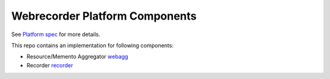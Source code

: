 Webrecorder Platform Components
-------------------------------

See `Platform spec <https://github.com/webrecorder/platform-spec/wiki>`_ for more details.

This repo contains an implementation for following components:


* Resource/Memento Aggregator `webagg <webagg/>`_

* Recorder `recorder <recorder/>`_


